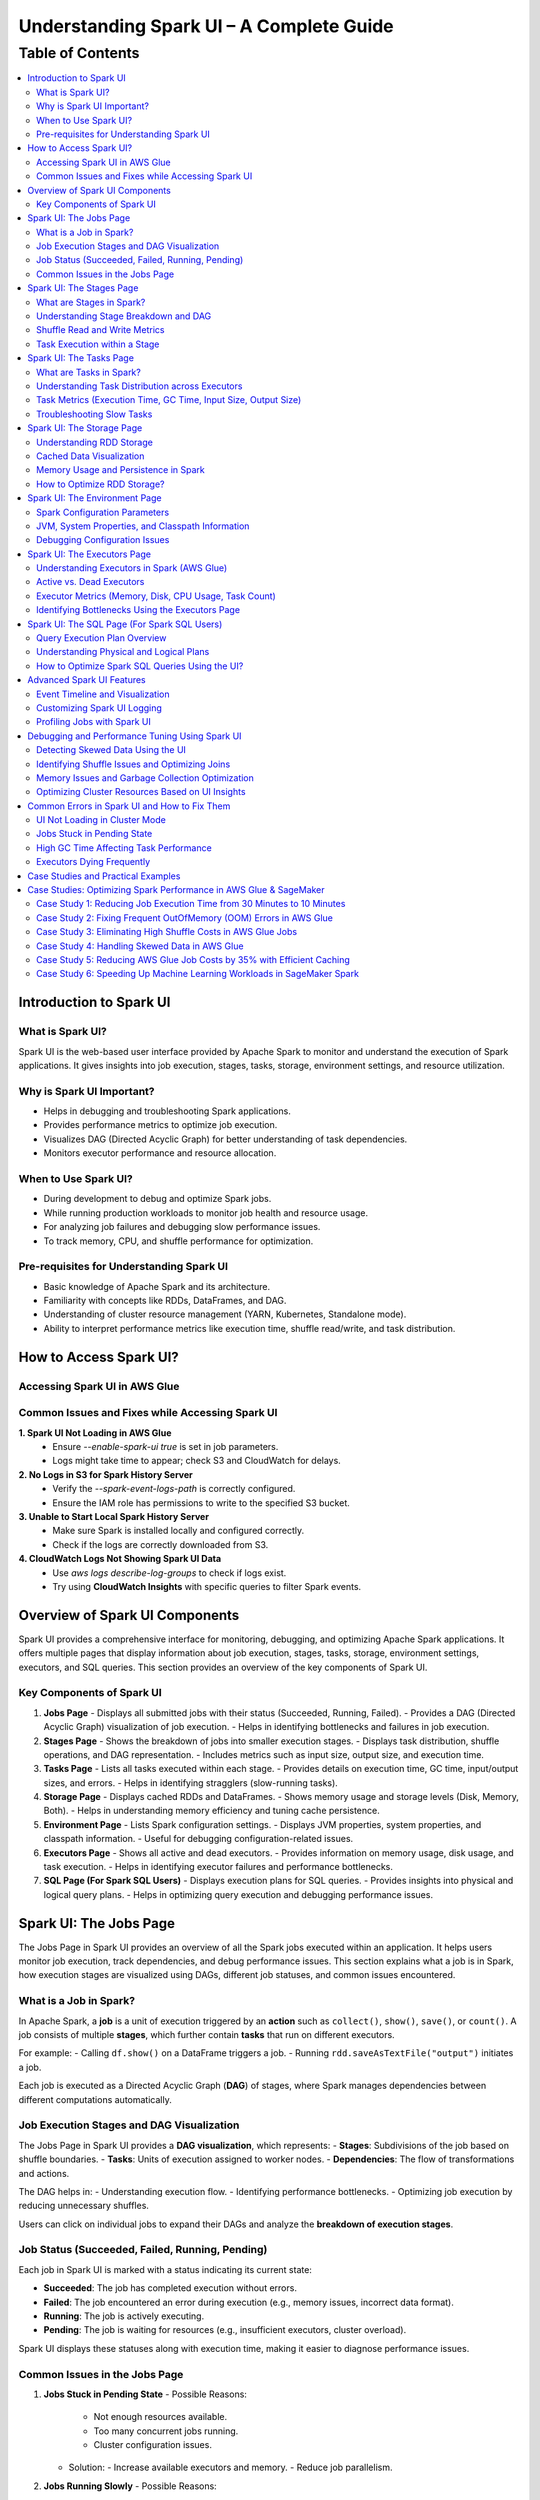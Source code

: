 -----------------------------------------------------------------
Understanding Spark UI – A Complete Guide
-----------------------------------------------------------------

.. _table_of_contents:

===============================
Table of Contents
===============================

.. contents::
   :depth: 2
   :local:
   :backlinks: top

Introduction to Spark UI
========================

What is Spark UI?
-----------------
Spark UI is the web-based user interface provided by Apache Spark to monitor and understand the execution of Spark applications. It gives insights into job execution, stages, tasks, storage, environment settings, and resource utilization.

Why is Spark UI Important?
--------------------------
- Helps in debugging and troubleshooting Spark applications.
- Provides performance metrics to optimize job execution.
- Visualizes DAG (Directed Acyclic Graph) for better understanding of task dependencies.
- Monitors executor performance and resource allocation.

When to Use Spark UI?
---------------------
- During development to debug and optimize Spark jobs.
- While running production workloads to monitor job health and resource usage.
- For analyzing job failures and debugging slow performance issues.
- To track memory, CPU, and shuffle performance for optimization.

Pre-requisites for Understanding Spark UI
-----------------------------------------
- Basic knowledge of Apache Spark and its architecture.
- Familiarity with concepts like RDDs, DataFrames, and DAG.
- Understanding of cluster resource management (YARN, Kubernetes, Standalone mode).
- Ability to interpret performance metrics like execution time, shuffle read/write, and task distribution.

How to Access Spark UI?
========================


Accessing Spark UI in AWS Glue
------------------------------

Common Issues and Fixes while Accessing Spark UI
------------------------------------------------

**1. Spark UI Not Loading in AWS Glue**  
   - Ensure `--enable-spark-ui true` is set in job parameters.
   - Logs might take time to appear; check S3 and CloudWatch for delays.

**2. No Logs in S3 for Spark History Server**  
   - Verify the `--spark-event-logs-path` is correctly configured.
   - Ensure the IAM role has permissions to write to the specified S3 bucket.

**3. Unable to Start Local Spark History Server**  
   - Make sure Spark is installed locally and configured correctly.
   - Check if the logs are correctly downloaded from S3.

**4. CloudWatch Logs Not Showing Spark UI Data**  
   - Use `aws logs describe-log-groups` to check if logs exist.
   - Try using **CloudWatch Insights** with specific queries to filter Spark events.

Overview of Spark UI Components
================================
Spark UI provides a comprehensive interface for monitoring, debugging, and optimizing Apache Spark applications. It offers multiple pages that display information about job execution, stages, tasks, storage, environment settings, executors, and SQL queries. This section provides an overview of the key components of Spark UI.

Key Components of Spark UI
--------------------------

1. **Jobs Page**
   - Displays all submitted jobs with their status (Succeeded, Running, Failed).
   - Provides a DAG (Directed Acyclic Graph) visualization of job execution.
   - Helps in identifying bottlenecks and failures in job execution.

2. **Stages Page**
   - Shows the breakdown of jobs into smaller execution stages.
   - Displays task distribution, shuffle operations, and DAG representation.
   - Includes metrics such as input size, output size, and execution time.

3. **Tasks Page**
   - Lists all tasks executed within each stage.
   - Provides details on execution time, GC time, input/output sizes, and errors.
   - Helps in identifying stragglers (slow-running tasks).

4. **Storage Page**
   - Displays cached RDDs and DataFrames.
   - Shows memory usage and storage levels (Disk, Memory, Both).
   - Helps in understanding memory efficiency and tuning cache persistence.

5. **Environment Page**
   - Lists Spark configuration settings.
   - Displays JVM properties, system properties, and classpath information.
   - Useful for debugging configuration-related issues.

6. **Executors Page**
   - Shows all active and dead executors.
   - Provides information on memory usage, disk usage, and task execution.
   - Helps in identifying executor failures and performance bottlenecks.

7. **SQL Page (For Spark SQL Users)**
   - Displays execution plans for SQL queries.
   - Provides insights into physical and logical query plans.
   - Helps in optimizing query execution and debugging performance issues.


Spark UI: The Jobs Page
========================

The Jobs Page in Spark UI provides an overview of all the Spark jobs executed within an application. It helps users monitor job execution, track dependencies, and debug performance issues. This section explains what a job is in Spark, how execution stages are visualized using DAGs, different job statuses, and common issues encountered.

What is a Job in Spark?
-----------------------

In Apache Spark, a **job** is a unit of execution triggered by an **action** such as ``collect()``, ``show()``, ``save()``, or ``count()``. A job consists of multiple **stages**, which further contain **tasks** that run on different executors.

For example:
- Calling ``df.show()`` on a DataFrame triggers a job.
- Running ``rdd.saveAsTextFile("output")`` initiates a job.

Each job is executed as a Directed Acyclic Graph (**DAG**) of stages, where Spark manages dependencies between different computations automatically.

Job Execution Stages and DAG Visualization
------------------------------------------

The Jobs Page in Spark UI provides a **DAG visualization**, which represents:
- **Stages**: Subdivisions of the job based on shuffle boundaries.
- **Tasks**: Units of execution assigned to worker nodes.
- **Dependencies**: The flow of transformations and actions.

The DAG helps in:
- Understanding execution flow.
- Identifying performance bottlenecks.
- Optimizing job execution by reducing unnecessary shuffles.

Users can click on individual jobs to expand their DAGs and analyze the **breakdown of execution stages**.

Job Status (Succeeded, Failed, Running, Pending)
------------------------------------------------

Each job in Spark UI is marked with a status indicating its current state:

- **Succeeded**: The job has completed execution without errors.
- **Failed**: The job encountered an error during execution (e.g., memory issues, incorrect data format).
- **Running**: The job is actively executing.
- **Pending**: The job is waiting for resources (e.g., insufficient executors, cluster overload).

Spark UI displays these statuses along with execution time, making it easier to diagnose performance issues.

Common Issues in the Jobs Page
------------------------------

1. **Jobs Stuck in Pending State**
   - Possible Reasons:
     - Not enough resources available.
     - Too many concurrent jobs running.
     - Cluster configuration issues.
   - Solution:
     - Increase available executors and memory.
     - Reduce job parallelism.

2. **Jobs Running Slowly**
   - Possible Reasons:
     - Data skew leading to uneven task distribution.
     - Inefficient transformations causing unnecessary shuffles.
   - Solution:
     - Use **repartition()** to balance data distribution.
     - Optimize joins and reduce shuffle operations.

3. **Jobs Failing**
   - Possible Reasons:
     - Out of memory (OOM) errors.
     - Incorrect data types or schema mismatches.
   - Solution:
     - Increase executor memory using ``spark.executor.memory``.
     - Validate input data before processing.

Spark UI: The Stages Page
=========================

The **Stages Page** in Spark UI provides a detailed view of how Spark jobs are broken down into **stages** and how tasks are executed within those stages. Understanding this page is crucial for debugging performance bottlenecks and optimizing execution plans.

What are Stages in Spark?
-------------------------

In Spark, a **stage** is a sequence of computations that can be executed together without requiring data shuffling. Spark divides a job into multiple **stages** based on **shuffle boundaries**.

- **Narrow Transformation**: Operations like ``map()``, ``filter()``, and ``flatMap()`` do not require data shuffling, so they stay within a single stage.
- **Wide Transformation**: Operations like ``groupBy()``, ``reduceByKey()``, and ``join()`` require data shuffling, creating a **new stage**.

For example:
- ``df.filter(...).select(...)`` → Stays in one stage (no shuffle).
- ``df.groupBy(...).agg(...)`` → Creates a new stage (shuffle required).

Understanding Stage Breakdown and DAG
-------------------------------------

The **Directed Acyclic Graph (DAG) visualization** in the Stages Page represents:
- **How stages are linked** (dependencies).
- **How data moves between stages** (shuffle operations).
- **The number of tasks executed per stage**.

Each stage consists of multiple **tasks**, and Spark UI allows users to analyze:
- Execution time of each stage.
- Task failures or stragglers.
- Shuffle dependencies and data flow.

Shuffle Read and Write Metrics
------------------------------

The **Stages Page** provides **Shuffle Read and Write Metrics**, which help in understanding **data movement across nodes**.

1. **Shuffle Read Metrics**:
   - Total data read from remote nodes.
   - Number of records read.
   - Time taken to fetch data.

2. **Shuffle Write Metrics**:
   - Total data written before shuffling.
   - Number of records written.
   - Write time and disk usage.

High shuffle read/write sizes indicate inefficient data distribution, which can lead to **performance issues**. 

Task Execution within a Stage
-----------------------------
Each stage consists of **multiple tasks**, which are executed in parallel across worker nodes. The **Stages Page** provides insights into:
- **Task execution time** (average, min, max).
- **GC time** (impact of garbage collection).
- **Input/output data sizes per task**.
- **Task failures and retries**.

### Common Issues:
1. **Skewed Tasks (Long Running Tasks in a Stage)**  
   - Cause: Uneven data distribution.  
   - Fix: Use ``salting`` or ``repartition()`` to balance data.  

2. **High Shuffle Read/Write Time**  
   - Cause: Unnecessary shuffling due to joins/groupBy.  
   - Fix: Use broadcast joins (``broadcast()``) and reduce unnecessary wide transformations.  

3. **Task Failures**  
   - Cause: OOM errors, disk space issues, or executor failures.  
   - Fix: Increase executor memory, optimize partitions, and check logs for root causes.  



Spark UI: The Tasks Page
========================

The **Tasks Page** in Spark UI provides detailed insights into individual task execution within each stage. Understanding how tasks are distributed and executed helps in debugging performance bottlenecks, optimizing resource allocation, and improving overall Spark job efficiency.

What are Tasks in Spark?
------------------------

A **task** in Spark is the smallest unit of execution. Each **stage** in Spark consists of multiple tasks that run in parallel across **executors**.  
Tasks are created based on the number of data partitions, meaning:
- If an RDD or DataFrame has **100 partitions**, Spark will create **100 tasks**.
- Each task processes **one partition of data** at a time.

Tasks are executed inside **executors**, where they perform computations, read/write data, and apply transformations.

Understanding Task Distribution across Executors
-----------------------------------------------

The **Tasks Page** provides an overview of how tasks are distributed across executors, including:
- **Number of tasks assigned to each executor**.
- **Completion status** (Success, Failed, Running).
- **Average execution time per executor**.
- **Resource utilization per task** (CPU, Memory, Disk I/O).

### **Factors Affecting Task Distribution:**
1. **Number of Partitions:** More partitions mean more tasks but smaller data per task.  
2. **Executor Count:** More executors allow better parallelism but require balanced task distribution.  
3. **Skewed Data:** Uneven data partitions can lead to some tasks running longer than others.  

Task Metrics (Execution Time, GC Time, Input Size, Output Size)
---------------------------------------------------------------

The **Tasks Page** in Spark UI provides important metrics for analyzing task performance:

- **Execution Time:**  
  - The time taken by each task to complete.  
  - Large variation in execution times indicates **data skew**.  

- **Garbage Collection (GC) Time:**  
  - High GC time means frequent memory cleanups, affecting performance.  
  - Tune **executor memory settings** to optimize garbage collection.  

- **Input Size & Output Size:**  
  - Shows the amount of data read/written by each task.  
  - Large input/output sizes indicate **inefficient transformations or excessive shuffling**.  

- **Shuffle Read & Write Metrics:**  
  - High shuffle read/write values suggest inefficient data distribution.  
  - Consider using **broadcast joins** or **optimizing partition sizes**.  

Troubleshooting Slow Tasks
--------------------------

Slow-running tasks can degrade overall job performance. Common causes and solutions include:

### **1. Data Skew (Some tasks taking significantly longer)**
   - **Cause:** Uneven data distribution across partitions.
   - **Fix:**  
     - Use ``salting`` for better data distribution.  
     - Apply **repartition()** or **coalesce()** to balance partitions.  
     - Use **broadcast joins** for small tables to avoid shuffle overhead.  

### **2. High GC (Garbage Collection) Time**
   - **Cause:** Inefficient memory allocation, large objects in memory.  
   - **Fix:**  
     - Increase executor memory (``spark.executor.memory``).  
     - Tune **GC settings** (e.g., use G1GC or ZGC for better performance).  

### **3. Too Many Tasks on a Single Executor**
   - **Cause:** Large number of tasks assigned to a few executors.  
   - **Fix:**  
     - Increase executor count.  
     - Adjust partitioning strategy (e.g., ``df.repartition(n)``).  

### **4. High Shuffle Read/Write Time**
   - **Cause:** Too much data movement across executors due to joins and aggregations.  
   - **Fix:**  
     - Use **broadcast joins** (``broadcast(df)``).  
     - Optimize partitioning for wide transformations (e.g., ``reduceByKey()`` instead of ``groupByKey()``).  

Spark UI: The Storage Page
==========================
The **Storage Page** in Spark UI provides insights into **cached RDDs (Resilient Distributed Datasets) and DataFrames**, showing their memory usage, storage levels, and persistence strategies. Understanding this page helps users optimize memory usage and improve Spark job performance.

Understanding RDD Storage
-------------------------

In Spark, **RDDs and DataFrames** can be **cached** in memory to **avoid recomputation** and speed up iterative or repeated operations.

### **How Spark Stores RDDs?**
- **Memory-only Storage**: Stores RDDs entirely in memory. If there is insufficient memory, some partitions may be recomputed.
- **Disk-based Storage**: Stores RDDs on disk if memory is insufficient.
- **Hybrid Storage**: Uses both memory and disk based on storage level settings.

Spark provides different **storage levels**:
- ``MEMORY_ONLY``: Stores RDDs in memory only; recomputes partitions if memory runs out.
- ``MEMORY_AND_DISK``: Stores RDDs in memory, but spills to disk if needed.
- ``DISK_ONLY``: Stores RDDs only on disk, avoiding memory usage.
- ``MEMORY_ONLY_SER``: Stores RDDs in a serialized format, reducing memory usage.

Cached Data Visualization
-------------------------

The **Storage Page** in Spark UI displays:
- **List of cached RDDs and DataFrames**.
- **Storage levels (Memory, Disk, Serialized)**.
- **Number of partitions cached**.
- **Size of cached data in memory and disk**.
- **Fraction of data persisted in memory**.

Users can check which datasets are cached and whether they are **spilling to disk**, indicating insufficient memory.

Memory Usage and Persistence in Spark
-------------------------------------

### **Key Storage Metrics in Spark UI**
- **Size in Memory**: Amount of data stored in RAM.
- **Size on Disk**: Data spilled to disk when memory is insufficient.
- **Number of Cached Partitions**: How many partitions are stored in memory.

### **Persistence Mechanism**
Spark allows controlling persistence using ``persist(StorageLevel)`` or ``cache()``:
- ``df.cache()`` → Uses ``MEMORY_AND_DISK`` by default.
- ``df.persist(StorageLevel.MEMORY_ONLY)`` → Stores only in memory.
- ``df.unpersist()`` → Removes cached data to free memory.

How to Optimize RDD Storage?
----------------------------

To make efficient use of memory, consider the following optimization techniques:

### **1. Choose the Right Storage Level**
   - If memory is limited, use ``MEMORY_AND_DISK`` to prevent recomputation.
   - If the dataset is large but not frequently used, use ``DISK_ONLY`` to avoid memory overhead.
   - If memory is sufficient, use ``MEMORY_ONLY`` for the fastest performance.

### **2. Use DataFrame API Instead of RDDs**
   - DataFrames use **Tungsten Optimizations**, reducing memory overhead.
   - Spark SQL **caches DataFrames more efficiently** than RDDs.

### **3. Avoid Unnecessary Caching**
   - Cache only **datasets used multiple times**.
   - Unpersist unused RDDs/DataFrames to **free up memory**.

### **4. Monitor Memory Usage in Spark UI**
   - If **storage levels show disk spill**, increase executor memory.
   - If **cached partitions are frequently evicted**, reduce cache size or optimize partitioning.

### **5. Optimize Partitioning Strategy**
   - Use **coalesce()** to reduce unnecessary partitions and save memory.
   - Use **repartition()** for evenly distributed partitions across executors.


Spark UI: The Environment Page
==============================
The **Environment Page** in Spark UI provides detailed information about **Spark configuration settings, system properties, and the classpath**. In **AWS Glue**, this page is useful for debugging configuration issues, checking resource allocations, and ensuring optimal job execution.

Spark Configuration Parameters
------------------------------

AWS Glue uses **Apache Spark** under the hood, and Spark relies on **configuration parameters** to control job execution, memory management, and resource utilization. These parameters can be set in:
- **AWS Glue Job Parameters** (via AWS Console or API).
- **Glue Context (glueContext)** in the Spark script.
- **Spark Configuration Overrides** in AWS Glue.

### **Key Spark Configuration Parameters in AWS Glue**
The **Environment Page** displays all active **Spark properties**, including:

1. **AWS Glue-Specific Configurations**
   - ``--job-language`` → Specifies the job language (``python``, ``scala``).
   - ``--enable-metrics`` → Enables monitoring metrics.
   - ``--enable-glue-datacatalog`` → Enables Glue Data Catalog integration.
   - ``--TempDir`` → Defines the S3 path for temporary storage.

2. **Spark Execution & Resource Configurations**
   - ``spark.executor.memory`` → Memory allocated per executor in Glue.
   - ``spark.driver.memory`` → Memory allocated to the driver node.
   - ``spark.sql.shuffle.partitions`` → Number of partitions for shuffle operations.

3. **Memory & Storage Settings**
   - ``spark.memory.fraction`` → Defines how much memory is reserved for execution.
   - ``spark.memory.storageFraction`` → Controls memory split between execution and storage.

4. **Shuffle & I/O Performance**
   - ``spark.shuffle.service.enabled`` → Enables external shuffle service.
   - ``spark.sql.adaptive.enabled`` → Enables Adaptive Query Execution (AQE).
   - ``spark.sql.broadcastTimeout`` → Timeout for broadcast joins.

JVM, System Properties, and Classpath Information
-------------------------------------------------

The **Environment Page** also displays **JVM settings**, **system properties**, and **classpath entries**, which influence Spark execution.

### **1. JVM Information**
   - **Java Version** used in AWS Glue.
   - **JVM options** like ``-Xms`` and ``-Xmx`` (heap memory settings).
   - **Garbage Collection (GC) settings**.

### **2. System Properties**
   - **AWS Glue version** (e.g., Glue 3.0, Glue 4.0).
   - **Python runtime version** (Python 3.x for Glue ETL jobs).
   - **Spark UI & history server configurations**.

### **3. Classpath Entries**
   - Lists JAR files loaded in AWS Glue.
   - Useful for debugging **missing dependencies** in Glue ETL jobs.

Debugging Configuration Issues
------------------------------

Incorrect Spark configurations can lead to **performance bottlenecks, memory issues, or job failures**. The **Environment Page** helps debug such issues by checking:

1. **Memory Allocation Problems**
   - **Issue**: ``OutOfMemoryError`` or **job crashing** due to insufficient memory.
   - **Fix**: Increase ``--MaxCapacity`` or use ``--worker-type G.1X/G.2X`` for more memory.

2. **Incorrect AWS Glue Job Parameters**
   - **Issue**: Glue job failing due to missing configurations.
   - **Fix**: Verify **job parameters** in AWS Glue console.

3. **Slow Performance Due to Suboptimal Partitioning**
   - **Issue**: Jobs running slowly due to excessive shuffle partitions.
   - **Fix**: Adjust ``spark.sql.shuffle.partitions`` based on data size.

4. **Missing Dependencies (JARs or Python Libraries)**
   - **Issue**: ``ModuleNotFoundError`` or ``ClassNotFoundException`` errors.
   - **Fix**: Ensure dependencies are included in ``--extra-py-files`` or ``--extra-jars``.


Spark UI: The Executors Page
============================
The **Executors Page** in Spark UI provides a detailed view of **all executors running in an AWS Glue job**, showing their resource utilization and performance metrics. This page helps **monitor executor health, identify bottlenecks, and optimize resource allocation**.

Understanding Executors in Spark (AWS Glue)
-------------------------------------------

In **AWS Glue**, Spark runs in a **serverless environment**, and executors are automatically managed based on the job configuration.

### **How Executors Work in AWS Glue?**
- AWS Glue dynamically **allocates and scales executors** based on:
  - **Job Capacity** (``--MaxCapacity``).
  - **Worker Type** (``--worker-type G.1X, G.2X``).
  - **Auto Scaling** (for Glue 3.0+).
- Unlike traditional Spark on YARN, there is **no static cluster**—executors start and terminate as needed.

### **Executor Types in AWS Glue**
- **Driver Node (Master)**: Manages job execution, schedules tasks.
- **Worker Executors**: Process data, execute Spark tasks.

Active vs. Dead Executors
-------------------------

AWS Glue **automatically manages executor lifecycle**, but monitoring active and dead executors can help diagnose issues.

### **Active Executors**
- Executors currently processing Spark tasks.
- The **number of active executors depends on Glue job settings**.
- More active executors = **better parallelism** (if configured properly).

### **Dead Executors**
- Executors that **failed** or **exited due to memory/resource limits**.
- May indicate **OOM (Out of Memory) errors**, **network failures**, or **driver-executor communication issues**.
- If Glue jobs experience frequent executor failures, check:
  - **``spark.executor.memory`` settings**.
  - **S3 I/O performance** (data retrieval delays).
  - **Shuffle operations causing memory overload**.

Executor Metrics (Memory, Disk, CPU Usage, Task Count)
------------------------------------------------------

The **Executors Page** provides key metrics for monitoring **resource usage per executor**.

### **1. Memory Usage**
- ``Total Memory``: Maximum memory allocated per executor.
- ``Used Memory``: Actual memory used for task execution.
- **High memory usage** can lead to **OutOfMemoryError (OOM)** → Increase **``spark.executor.memory``**.

### **2. Disk Usage**
- Executors store intermediate shuffle data.
- **High disk usage** means **data spilling from memory** → Optimize caching & storage levels.

### **3. CPU Usage**
- ``CPU cores used`` per executor.
- If CPU usage is low, **increase parallelism** (adjust ``spark.sql.shuffle.partitions``).

### **4. Task Count**
- ``Total Tasks`` executed by each executor.
- If **tasks are unevenly distributed**, optimize partitioning.

Identifying Bottlenecks Using the Executors Page
------------------------------------------------

### **1. Memory Bottlenecks**
- **High memory usage per executor** → Increase executor memory.
- **Frequent garbage collection (GC)** → Adjust memory fraction.

### **2. Skewed Task Distribution**
- If one executor is overloaded → Data skew issue.
- Use **``salting``** or **``repartition()``** to balance data.

### **3. Disk Spills and Slow Shuffle Operations**
- High **disk spill** → Increase **executor memory** or **adjust shuffle partitions**.

### **4. Executor Failures**
- Check **dead executors logs**.
- Increase ``--MaxCapacity`` in AWS Glue for more stable execution.


Spark UI: The SQL Page (For Spark SQL Users)
============================================

The **SQL Page** in Spark UI provides insights into **query execution plans, performance metrics, and optimization strategies** for **Spark SQL queries**. This page helps users debug slow queries and optimize SQL-based workloads in **AWS Glue**.

Query Execution Plan Overview
-----------------------------

When running **Spark SQL queries** in AWS Glue, Spark internally converts them into an **execution plan**. The SQL Page provides a **detailed breakdown** of how queries are processed, including:

- **Logical Plan**: Represents the initial structure of the query.
- **Optimized Logical Plan**: Spark applies optimizations like predicate pushdown.
- **Physical Plan**: The actual execution strategy, including join types, partitioning, and data shuffling.

Each query listed on the SQL Page contains:

- **Query Execution Time**
- **Number of Tasks**
- **Shuffle Read/Write Metrics**
- **Broadcast Joins (if applicable)**
- **Input & Output Row Counts**

Understanding Physical and Logical Plans
----------------------------------------

Logical and physical plans help users analyze how Spark processes queries.

Logical Plan
^^^^^^^^^^^^

- Represents the **raw structure** of the SQL query.
- Shows the **sequence of transformations** (e.g., filters, joins, aggregations).
- Spark optimizes this using the **Catalyst Optimizer**.

Optimized Logical Plan
^^^^^^^^^^^^^^^^^^^^^^

- Spark applies **query optimizations** such as:
  
  - **Predicate Pushdown** (filtering early to reduce data size).
  - **Constant Folding** (pre-evaluating constant expressions).
  - **Reordering Joins** (optimizing join order).

Physical Plan
^^^^^^^^^^^^^

- Defines how the query **executes on Spark clusters**.
- Displays **execution strategies**, such as:
  
  - **SortMergeJoin vs. BroadcastJoin** (for join optimizations).
  - **Exchange Nodes** (data shuffling between executors).
  - **File Scans** (how data is read from S3).

Execution Metrics
^^^^^^^^^^^^^^^^^

- **Total execution time** for each stage.
- **Number of partitions processed**.
- **Data read/write volume** (useful for S3 optimization in AWS Glue).

How to Optimize Spark SQL Queries Using the UI?
-----------------------------------------------

The SQL Page helps diagnose and improve **query performance** in AWS Glue.

Identify Inefficient Joins
^^^^^^^^^^^^^^^^^^^^^^^^^^

- **Look for SortMergeJoins** → If small tables exist, enable **broadcast joins** using:

  .. code-block:: python

      spark.sql("SET spark.sql.autoBroadcastJoinThreshold = 10MB")

- Reduce shuffle by **increasing parallelism** in joins.

Optimize File Scanning
^^^^^^^^^^^^^^^^^^^^^^

- **Check scan operations** in the Physical Plan.
- If Glue is scanning too much data, **enable partition pruning**:

  .. code-block:: python

      df = spark.read.format("parquet").load("s3://my-bucket/data/")
      df.filter("date='2024-03-10'")  # Ensure column is partitioned

Reduce Shuffle Operations
^^^^^^^^^^^^^^^^^^^^^^^^^

- If **shuffle read/write is high**, increase ``spark.sql.shuffle.partitions`` dynamically:

  .. code-block:: python

      spark.conf.set("spark.sql.shuffle.partitions", 200)

Improve Aggregations with AQE (Adaptive Query Execution)
^^^^^^^^^^^^^^^^^^^^^^^^^^^^^^^^^^^^^^^^^^^^^^^^^^^^^^^

- Enable **AQE** for dynamic query optimization:

  .. code-block:: python

      spark.conf.set("spark.sql.adaptive.enabled", True)

Advanced Spark UI Features
===========================

Spark UI provides several advanced features that help in **visualizing job execution, customizing logs, and profiling Spark jobs**. These tools assist in debugging, optimizing, and monitoring large-scale Spark applications.

Event Timeline and Visualization
--------------------------------

The **Event Timeline** in Spark UI provides a **graphical representation of job execution**, helping users analyze task execution, delays, and dependencies.

- **What is the Event Timeline?**
  - A **visual representation** of when jobs, stages, and tasks start and finish.
  - Helps in identifying **long-running stages, bottlenecks, and delays**.

- **How to Use the Event Timeline in AWS Glue?**
  - Go to **Spark UI > Jobs Page > Event Timeline**.
  - Hover over tasks to see **execution details, shuffle operations, and memory usage**.
  - Analyze **overlapping executions** to optimize parallelism.

- **Common Issues Identified with Event Timeline**
  - **Tasks running sequentially instead of parallel** → Check partitioning.
  - **Long shuffle operations** → Optimize **Spark shuffle configurations**.
  - **Executors sitting idle** → Tune **resource allocation**.

Customizing Spark UI Logging
----------------------------

Spark UI logs execution details that can be **customized for better debugging**.

- **Configuring Log Levels in AWS Glue**
  - AWS Glue jobs use **CloudWatch for log storage**.
  - Adjust **Spark log levels** dynamically:

    .. code-block:: python

        spark.sparkContext.setLogLevel("INFO")  # Options: INFO, WARN, ERROR, DEBUG

- **Enabling Extra Logging in Spark UI**
  - Use the following configuration to **capture detailed execution logs**:

    .. code-block:: python

        spark.conf.set("spark.eventLog.enabled", True)
        spark.conf.set("spark.eventLog.dir", "s3://my-logs-folder/")

- **Filtering Logs for Debugging**
  - In AWS Glue **CloudWatch**, use **log filters** to isolate issues.
  - **Common logs to check**:
    - **Memory Usage Logs**: Check for **OOM errors**.
    - **Shuffle Logs**: Identify **data skew issues**.
    - **Task Execution Logs**: Find **failed or slow tasks**.

Profiling Jobs with Spark UI
----------------------------

Profiling helps in analyzing **performance bottlenecks** using Spark UI.

- **Key Metrics to Monitor**
  - **Task Execution Time** → Identify slow tasks.
  - **Shuffle Read/Write** → Detect excessive data movement.
  - **GC (Garbage Collection) Time** → Spot memory inefficiencies.

- **How to Profile AWS Glue Jobs Using Spark UI?**
  1. Run the **AWS Glue job with Spark UI enabled**.
  2. Open **Executors Page** to check CPU/memory usage.
  3. Use **SQL Page** to analyze query execution plans.
  4. Check **Event Timeline** for execution delays.

- **Optimizing AWS Glue Jobs Using Profiling Data**
  - Reduce execution time by **adjusting partitions**:

    .. code-block:: python

        spark.conf.set("spark.sql.shuffle.partitions", 100)

  - Optimize **Garbage Collection (GC) performance**:

    .. code-block:: python

        spark.conf.set("spark.memory.fraction", 0.6)

  - Enable **Adaptive Query Execution (AQE)** for dynamic optimizations:

    .. code-block:: python

        spark.conf.set("spark.sql.adaptive.enabled", True)



Debugging and Performance Tuning Using Spark UI
===============================================

Spark UI provides powerful insights for **debugging performance issues, detecting data skew, optimizing memory usage, and tuning cluster resources**. By analyzing different UI components, users can identify bottlenecks and optimize Spark jobs efficiently in **AWS Glue**.

Detecting Skewed Data Using the UI
----------------------------------

Data skew occurs when **some partitions contain significantly more data than others**, leading to **uneven task execution times**.

- **How to Detect Data Skew in Spark UI?**
  - Go to **Stages Page** and check the **Task Execution Timeline**.
  - Look for **tasks that take significantly longer than others**.
  - Check the **Shuffle Read and Write Size** → Unequal data distribution indicates skew.

- **Fixing Data Skew in AWS Glue**
  - **Salting Keys**: If a particular key causes skew, randomize key values:

    .. code-block:: python

        from pyspark.sql.functions import col, expr

        df = df.withColumn("skewed_key", expr("concat(key, rand())"))

  - **Repartition Skewed Data**: Increase partitions dynamically:

    .. code-block:: python

        df = df.repartition(100, "skewed_column")

  - **Broadcast Smaller Tables**: Reduce shuffle by broadcasting small datasets:

    .. code-block:: python

        from pyspark.sql.functions import broadcast

        df_join = df_large.join(broadcast(df_small), "key")

Identifying Shuffle Issues and Optimizing Joins
-----------------------------------------------

Shuffle operations occur when data is **redistributed across executors**, often due to **joins, aggregations, or wide transformations**.

- **How to Detect Shuffle Issues?**
  - Open **Jobs Page** → Look for **long-running shuffle stages**.
  - Check **Shuffle Read/Write Size** in the **Stages Page**.
  - High **Shuffle Spill (Disk)** means data is exceeding memory.

- **Optimizing Shuffle Operations**
  - **Increase Shuffle Partitions**: 

    .. code-block:: python

        spark.conf.set("spark.sql.shuffle.partitions", 200)

  - **Use Broadcast Joins** for small tables:

    .. code-block:: python

        spark.conf.set("spark.sql.autoBroadcastJoinThreshold", "10MB")

  - **Avoid Unnecessary Shuffling**: Use **coalesce()** instead of **repartition()** when reducing partitions.

Memory Issues and Garbage Collection Optimization
-------------------------------------------------

Memory bottlenecks in AWS Glue can cause **long GC pauses, executor failures, or out-of-memory (OOM) errors**.

- **How to Detect Memory Issues?**
  - Open the **Executors Page** → Check **JVM Memory Usage**.
  - High **Garbage Collection (GC) Time** indicates memory pressure.
  - **OOM Errors in Logs** → Memory-intensive operations like **caching large datasets**.

- **Optimizing Memory Usage**
  - **Increase Memory Allocation**: Adjust AWS Glue worker memory settings.
  - **Reduce GC Overhead**: 

    .. code-block:: python

        spark.conf.set("spark.memory.fraction", 0.6)
        spark.conf.set("spark.memory.storageFraction", 0.4)

  - **Use Serialized Caching** for large RDDs:

    .. code-block:: python

        rdd.persist(storageLevel=StorageLevel.MEMORY_AND_DISK_SER)

  - **Avoid Collecting Large Datasets**: Use **take()** instead of **collect()**:

    .. code-block:: python

        df.take(10)  # Instead of df.collect()

Optimizing Cluster Resources Based on UI Insights
-------------------------------------------------

AWS Glue jobs run on **distributed clusters**, so proper resource allocation is crucial.

- **Identifying Resource Bottlenecks in Spark UI**
  - **Executors Page** → Look for **idle executors** (wasted resources).
  - **Task Distribution** → Ensure tasks are evenly spread across executors.
  - **CPU and Memory Utilization** → Optimize based on **usage patterns**.

- **Tuning AWS Glue Cluster Resources**
  - **Scale Executors Based on Workload**:

    .. code-block:: python

        spark.conf.set("spark.dynamicAllocation.enabled", "true")

  - **Optimize Parallelism** by adjusting the number of **executors and cores per executor**:

    .. code-block:: python

        spark.conf.set("spark.executor.instances", 10)
        spark.conf.set("spark.executor.cores", 4)

  - **Enable Adaptive Query Execution (AQE)** to dynamically optimize query execution:

    .. code-block:: python

        spark.conf.set("spark.sql.adaptive.enabled", "true")


Common Errors in Spark UI and How to Fix Them
==============================================

Spark UI helps in debugging Spark applications, but users often encounter **UI loading issues, job execution delays, high garbage collection (GC) times, and executor failures**. Below are common errors and their solutions in **AWS Glue**.

UI Not Loading in Cluster Mode
------------------------------

When running Spark on AWS Glue, the **Spark UI may not load in cluster mode** due to missing configurations or incorrect network settings.

- **Symptoms:**
  - Cannot access **Spark UI via the AWS Glue console**.
  - UI loads but shows **"Application Not Found"**.

- **Possible Causes:**
  - Spark UI is disabled in **AWS Glue interactive sessions**.
  - Missing Spark event logs configuration.
  - **IAM role lacks S3 read permissions** for event logs.

- **Solution:**
  1. **Ensure Spark Event Logging is Enabled**:

     .. code-block:: python

         spark.conf.set("spark.eventLog.enabled", "true")
         spark.conf.set("spark.eventLog.dir", "s3://my-spark-logs/")

  2. **Verify IAM Role Permissions** for accessing event logs:

     .. code-block:: json

         {
           "Effect": "Allow",
           "Action": [
             "s3:GetObject",
             "s3:ListBucket"
           ],
           "Resource": [
             "arn:aws:s3:::my-spark-logs",
             "arn:aws:s3:::my-spark-logs/*"
           ]
         }

  3. **Check Network Connectivity**:
     - Ensure **AWS Glue security groups** allow inbound connections.
     - If running on **AWS EMR**, use an **SSH tunnel** to access the UI.

Jobs Stuck in Pending State
---------------------------

Spark jobs in AWS Glue can sometimes **get stuck in the "Pending" state**, preventing execution.

- **Symptoms:**
  - Job does not progress beyond the "Pending" stage.
  - No tasks are being scheduled.

- **Possible Causes:**
  - **Lack of available compute resources** in the AWS region.
  - **AWS Glue worker limits exceeded**.
  - Incorrect **dynamic allocation settings**.

- **Solution:**
  1. **Check AWS Glue Capacity**:
     - Ensure there are **enough DPUs (Data Processing Units)** available.
     - Use `AWS Glue Studio > Monitoring` to check resource usage.

  2. **Increase Worker Allocation**:

     .. code-block:: python

         spark.conf.set("spark.executor.instances", 10)

  3. **Disable Dynamic Allocation (If Needed)**:

     .. code-block:: python

         spark.conf.set("spark.dynamicAllocation.enabled", "false")

  4. **Use Reserved Capacity for Critical Jobs**:
     - **On-demand jobs** may wait for compute resources.
     - Use **AWS Glue worker types** like **G.1X, G.2X** for better performance.

High GC Time Affecting Task Performance
---------------------------------------

High **Garbage Collection (GC) time** can slow down Spark jobs in AWS Glue, leading to **long-running tasks**.

- **Symptoms:**
  - Tasks take too long to complete.
  - Spark UI shows **high GC time in the Executors page**.
  - Frequent **OutOfMemory (OOM) errors**.

- **Possible Causes:**
  - Large datasets **not partitioned efficiently**.
  - **Excessive caching** of data.
  - Default **JVM memory settings** causing GC overhead.

- **Solution:**
  1. **Reduce Memory Pressure**:
     - Increase **memory fraction for execution**:

       .. code-block:: python

           spark.conf.set("spark.memory.fraction", 0.6)

  2. **Avoid Unnecessary Caching**:
     - Only cache **reused DataFrames**:

       .. code-block:: python

           df.persist(StorageLevel.MEMORY_AND_DISK)

  3. **Monitor Garbage Collection Logs**:
     - Enable detailed logging:

       .. code-block:: python

           spark.conf.set("spark.executor.extraJavaOptions", "-XX:+PrintGCDetails -XX:+PrintGCTimeStamps")

  4. **Optimize Data Partitions**:
     - Reduce shuffle operations **by increasing partitions**:

       .. code-block:: python

           df = df.repartition(200)

Executors Dying Frequently
--------------------------

Frequent **executor failures** can lead to job crashes and **Spark UI showing missing executors**.

- **Symptoms:**
  - Executors disappear in **Spark UI Executors page**.
  - Job fails with **"ExecutorLostFailure"**.
  - Spark UI logs show **"Container killed by YARN for exceeding memory limits"** (not relevant for AWS Glue, but similar errors exist).

- **Possible Causes:**
  - **Insufficient memory allocation** per executor.
  - **High data skew** causing certain executors to handle more load.
  - **Long-running GC cycles**.

- **Solution:**
  1. **Increase Executor Memory**:

     .. code-block:: python

         spark.conf.set("spark.executor.memory", "6g")

  2. **Monitor Data Skew in Spark UI**:
     - Open **Stages Page** → Identify long-running tasks.
     - Use **salting techniques** for skewed keys.

  3. **Enable Dynamic Resource Allocation**:
     - Let Spark **adjust resources automatically**:

       .. code-block:: python

           spark.conf.set("spark.dynamicAllocation.enabled", "true")

  4. **Reduce Shuffle Overhead**:
     - Optimize shuffle partitions:

       .. code-block:: python

           spark.conf.set("spark.sql.shuffle.partitions", 200)




Case Studies and Practical Examples
===================================
Case Studies: Optimizing Spark Performance in AWS Glue & SageMaker
==================================================================

When working with **large-scale data processing in AWS Glue and SageMaker**, performance bottlenecks are inevitable. However, **Spark UI** provides critical insights that help diagnose and resolve these issues.  

In this section, we explore **real-world optimization scenarios**, using **Spark UI metrics to fine-tune performance**. Each case study walks you through the problem, the analysis, and the exact solutions that led to significant improvements.  

---

Case Study 1: Reducing Job Execution Time from 30 Minutes to 10 Minutes
----------------------------------------------------------------------

**Challenge:**  
A Spark job in AWS Glue was **taking 30 minutes to execute** due to excessive **shuffle operations** and inefficient **join strategies**.  

**How Spark UI Helped:**  
- The **Stages Page** revealed **high shuffle spill to disk**.  
- The **Jobs Page** showed that **certain stages were running significantly longer than others**.  

**Optimizations Applied:**
1. **Increased shuffle partitions** to better distribute the shuffle workload:

   .. code-block:: python

       spark.conf.set("spark.sql.shuffle.partitions", "300")

2. **Used Broadcast Joins** to minimize large data movement:

   .. code-block:: python

       from pyspark.sql.functions import broadcast
       df_result = df_large.join(broadcast(df_small), "key")

3. **Optimized memory allocation for executors**:

   .. code-block:: python

       spark.conf.set("spark.executor.memory", "8g")
       spark.conf.set("spark.executor.cores", "4")

**Outcome:**  
🚀 **Job execution time reduced from 30 minutes to just 10 minutes**, with **better memory and shuffle efficiency**.

---

Case Study 2: Fixing Frequent OutOfMemory (OOM) Errors in AWS Glue
-------------------------------------------------------------------

**Challenge:**  
A Spark job **processing terabytes of data** was **failing due to frequent OOM errors**.  

**How Spark UI Helped:**  
- The **Executors Page** showed **tasks failing due to insufficient memory**.  
- The **Jobs Page** indicated **shuffle-heavy operations consuming excessive memory**.  

**Optimizations Applied:**
1. **Increased executor memory and cores** to better handle large partitions:

   .. code-block:: python

       spark.conf.set("spark.executor.memory", "10g")
       spark.conf.set("spark.executor.cores", "4")

2. **Used `coalesce()` instead of `repartition()` to optimize shuffle size**:

   .. code-block:: python

       df = df.coalesce(100)

3. **Enabled Garbage Collection (GC) tuning to reduce memory fragmentation**:

   .. code-block:: python

       spark.conf.set("spark.executor.extraJavaOptions", "-XX:+UseG1GC")

4. **Increased shuffle memory fraction** to avoid excessive GC overhead:

   .. code-block:: python

       spark.conf.set("spark.shuffle.memoryFraction", "0.6")

**Outcome:**  
✅ **The job completed successfully without OOM errors**, enabling **stable and efficient processing**.

---

Case Study 3: Eliminating High Shuffle Costs in AWS Glue Jobs
-------------------------------------------------------------

**Challenge:**  
A Glue job processing **10TB of data** suffered from **excessive shuffle spills**, leading to **long execution times**.  

**How Spark UI Helped:**  
- The **Stages Page** showed **disk I/O spikes due to shuffle spill**.  
- The **Executors Page** highlighted **tasks waiting for shuffle reads**.  

**Optimizations Applied:**
1. **Enabled Adaptive Query Execution (AQE) to dynamically adjust partitions**:

   .. code-block:: python

       spark.conf.set("spark.sql.adaptive.enabled", "true")

2. **Optimized join operations using Broadcast Joins**:

   .. code-block:: python

       df_result = df_large.join(broadcast(df_small), "key")

3. **Reduced shuffle partitions for better task efficiency**:

   .. code-block:: python

       spark.conf.set("spark.sql.shuffle.partitions", "100")

**Outcome:**  
🔥 **Shuffle spill reduced by 70%, significantly improving execution speed**.

---

Case Study 4: Handling Skewed Data in AWS Glue
----------------------------------------------

**Challenge:**  
A **skewed dataset** caused **some tasks to take 10x longer**, creating an **unbalanced workload across executors**.  

**How Spark UI Helped:**  
- The **Stages Page** showed **a few tasks running significantly longer** than others.  
- The **Executors Page** indicated **resource underutilization on many nodes**.  

**Optimizations Applied:**
1. **Applied salting to evenly distribute skewed data**:

   .. code-block:: python

       from pyspark.sql.functions import expr
       df = df.withColumn("salted_key", expr("concat(key, rand())"))

2. **Enabled Skew Join Optimization in Spark**:

   .. code-block:: python

       spark.conf.set("spark.sql.adaptive.skewJoin.enabled", "true")

3. **Increased parallelism by repartitioning on non-skewed columns**:

   .. code-block:: python

       df = df.repartition(200, "skewed_column")

**Outcome:**  
⚡ **40% improvement in execution time**, with **better task distribution**.

---

Case Study 5: Reducing AWS Glue Job Costs by 35% with Efficient Caching
----------------------------------------------------------------------

**Challenge:**  
A **high-memory AWS Glue job** was **consuming excessive resources**, leading to **higher costs**.  

**How Spark UI Helped:**  
- The **Storage Page** showed **large cached RDDs consuming memory**.  
- The **Executors Page** highlighted **memory fragmentation issues**.  

**Optimizations Applied:**
1. **Used serialized caching to reduce memory footprint**:

   .. code-block:: python

       from pyspark import StorageLevel
       df.persist(StorageLevel.MEMORY_AND_DISK_SER)

2. **Cleared cached data after processing**:

   .. code-block:: python

       df.unpersist()

3. **Adjusted Spark memory fraction settings**:

   .. code-block:: python

       spark.conf.set("spark.memory.fraction", "0.7")

**Outcome:**  
💰 **AWS Glue job costs reduced by 35%, while maintaining job efficiency**.

---

Case Study 6: Speeding Up Machine Learning Workloads in SageMaker Spark
----------------------------------------------------------------------

**Challenge:**  
A **Spark ML job in SageMaker** was **taking too long to complete**, delaying **real-time model training**.  

**How Spark UI Helped:**  
- The **Tasks Page** showed **long-running tasks on a few nodes**.  
- The **Executors Page** highlighted **resource underutilization**.  

**Optimizations Applied:**
1. **Enabled Dynamic Allocation to auto-scale executors**:

   .. code-block:: python

       spark.conf.set("spark.dynamicAllocation.enabled", "true")

2. **Optimized parallelism with additional executor instances**:

   .. code-block:: python

       spark.conf.set("spark.executor.instances", "10")

3. **Replaced `repartition()` with `coalesce()` for efficient partitioning**:

   .. code-block:: python

       df = df.coalesce(50)

**Outcome:**  
⏳ **Job latency reduced by 50%, enabling faster ML training**.

---



Reference :
https://spark.apache.org/docs/3.5.3/web-ui.html



